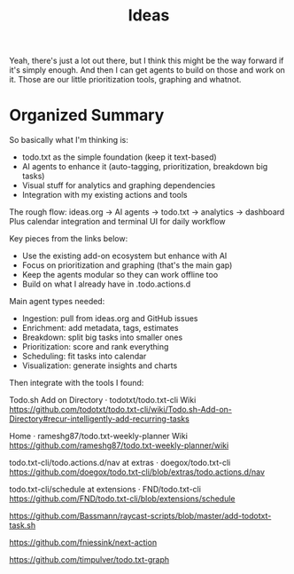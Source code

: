 #+title: Ideas

Yeah, there's just a lot out there, but I think this might be the way forward if it's simply enough. And then I can get agents to build on those and work on it. Those are our little prioritization tools, graphing and whatnot.

* Organized Summary

So basically what I'm thinking is:
- todo.txt as the simple foundation (keep it text-based)
- AI agents to enhance it (auto-tagging, prioritization, breakdown big tasks)
- Visual stuff for analytics and graphing dependencies
- Integration with my existing actions and tools

The rough flow: ideas.org → AI agents → todo.txt → analytics → dashboard
Plus calendar integration and terminal UI for daily workflow

Key pieces from the links below:
- Use the existing add-on ecosystem but enhance with AI
- Focus on prioritization and graphing (that's the main gap)
- Keep the agents modular so they can work offline too
- Build on what I already have in .todo.actions.d

Main agent types needed:
- Ingestion: pull from ideas.org and GitHub issues
- Enrichment: add metadata, tags, estimates 
- Breakdown: split big tasks into smaller ones
- Prioritization: score and rank everything
- Scheduling: fit tasks into calendar
- Visualization: generate insights and charts

Then integrate with the tools I found:

Todo.sh Add on Directory · todotxt/todo.txt-cli Wiki
https://github.com/todotxt/todo.txt-cli/wiki/Todo.sh-Add-on-Directory#recur-intelligently-add-recurring-tasks

Home · rameshg87/todo.txt-weekly-planner Wiki
https://github.com/rameshg87/todo.txt-weekly-planner/wiki

todo.txt-cli/todo.actions.d/nav at extras · doegox/todo.txt-cli
https://github.com/doegox/todo.txt-cli/blob/extras/todo.actions.d/nav

todo.txt-cli/schedule at extensions · FND/todo.txt-cli
https://github.com/FND/todo.txt-cli/blob/extensions/schedule

https://github.com/Bassmann/raycast-scripts/blob/master/add-todotxt-task.sh

https://github.com/fniessink/next-action

https://github.com/timpulver/todo.txt-graph

